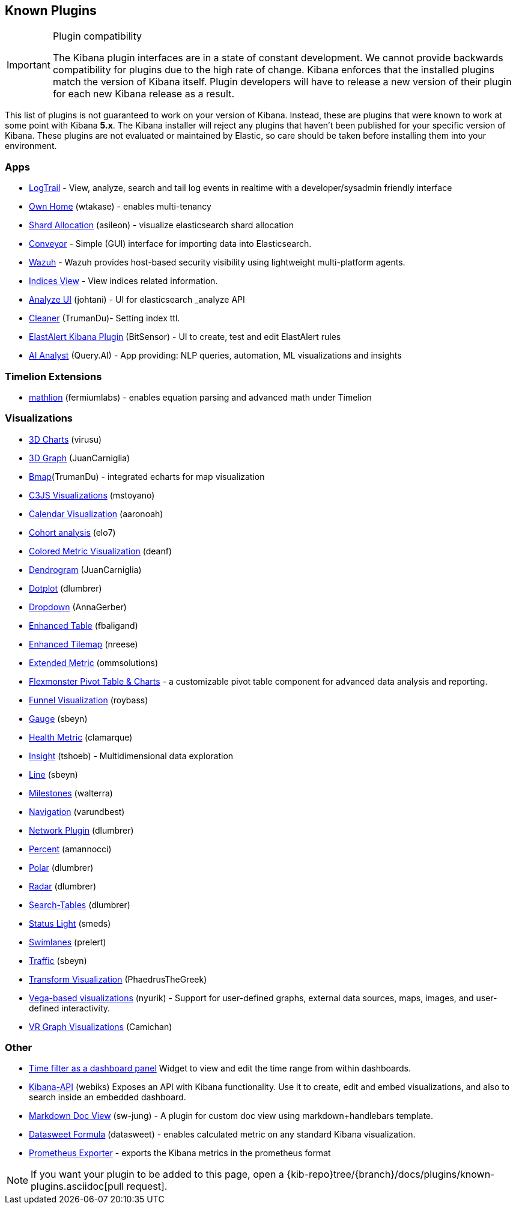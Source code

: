 [[known-plugins]]
== Known Plugins

[IMPORTANT]
.Plugin compatibility
==============================================
The Kibana plugin interfaces are in a state of constant development.  We cannot provide backwards compatibility for plugins due to the high rate of change.  Kibana enforces that the installed plugins match the version of Kibana itself.  Plugin developers will have to release a new version of their plugin for each new Kibana release as a result.
==============================================

This list of plugins is not guaranteed to work on your version of Kibana. Instead, these are plugins that were known to work at some point with Kibana *5.x*. The Kibana installer will reject any plugins that haven't been published for your specific version of Kibana. These plugins are not evaluated or maintained by Elastic, so care should be taken before installing them into your environment.

[float]
=== Apps
* https://github.com/sivasamyk/logtrail[LogTrail] - View, analyze, search and tail log events in realtime with a developer/sysadmin friendly interface
* https://github.com/wtakase/kibana-own-home[Own Home] (wtakase) - enables multi-tenancy
* https://github.com/asileon/kibana_shard_allocation[Shard Allocation] (asileon) - visualize elasticsearch shard allocation
* https://github.com/samtecspg/conveyor[Conveyor] - Simple (GUI) interface for importing data into Elasticsearch.
* https://github.com/wazuh/wazuh-kibana-app[Wazuh] - Wazuh provides host-based security visibility using lightweight multi-platform agents.
* https://github.com/TrumanDu/indices_view[Indices View] - View indices related information.
* https://github.com/johtani/analyze-api-ui-plugin[Analyze UI] (johtani) - UI for elasticsearch _analyze API
* https://github.com/TrumanDu/cleaner[Cleaner] (TrumanDu)- Setting index ttl.
* https://github.com/bitsensor/elastalert-kibana-plugin[ElastAlert Kibana Plugin] (BitSensor) - UI to create, test and edit ElastAlert rules
* https://github.com/query-ai/queryai-kibana-plugin[AI Analyst] (Query.AI) - App providing: NLP queries, automation, ML visualizations and insights

[float]
=== Timelion Extensions
* https://github.com/fermiumlabs/mathlion[mathlion] (fermiumlabs) - enables equation parsing and advanced math under Timelion

[float]
=== Visualizations
* https://github.com/virusu/3D_kibana_charts_vis[3D Charts] (virusu)
* https://github.com/JuanCarniglia/area3d_vis[3D Graph] (JuanCarniglia)
* https://github.com/TrumanDu/bmap[Bmap](TrumanDu) - integrated echarts for map visualization
* https://github.com/mstoyano/kbn_c3js_vis[C3JS Visualizations] (mstoyano)
* https://github.com/aaronoah/kibana_calendar_vis[Calendar Visualization] (aaronoah)
* https://github.com/elo7/cohort[Cohort analysis] (elo7)
* https://github.com/DeanF/health_metric_vis[Colored Metric Visualization] (deanf)
* https://github.com/JuanCarniglia/dendrogram_vis[Dendrogram] (JuanCarniglia)
* https://github.com/dlumbrer/kbn_dotplot[Dotplot] (dlumbrer)
* https://github.com/AnnaGerber/kibana_dropdown[Dropdown] (AnnaGerber)
* https://github.com/fbaligand/kibana-enhanced-table[Enhanced Table] (fbaligand)
* https://github.com/nreese/enhanced_tilemap[Enhanced Tilemap] (nreese)
* https://github.com/ommsolutions/kibana_ext_metrics_vis[Extended Metric] (ommsolutions)
* https://github.com/flexmonster/pivot-kibana[Flexmonster Pivot Table & Charts] - a customizable pivot table component for advanced data analysis and reporting.
* https://github.com/outbrain/ob-kb-funnel[Funnel Visualization] (roybass)
* https://github.com/sbeyn/kibana-plugin-gauge-sg[Gauge] (sbeyn)
* https://github.com/clamarque/Kibana_health_metric_vis[Health Metric] (clamarque)
* https://github.com/tshoeb/Insight[Insight] (tshoeb) - Multidimensional data exploration
* https://github.com/sbeyn/kibana-plugin-line-sg[Line] (sbeyn)
* https://github.com/walterra/kibana-milestones-vis[Milestones] (walterra)
* https://github.com/varundbest/navigation[Navigation] (varundbest)
* https://github.com/dlumbrer/kbn_network[Network Plugin] (dlumbrer)
* https://github.com/amannocci/kibana-plugin-metric-percent[Percent] (amannocci)
* https://github.com/dlumbrer/kbn_polar[Polar] (dlumbrer)
* https://github.com/dlumbrer/kbn_radar[Radar] (dlumbrer)
* https://github.com/dlumbrer/kbn_searchtables[Search-Tables] (dlumbrer)
* https://github.com/Smeds/status_light_visualization[Status Light] (smeds)
* https://github.com/prelert/kibana-swimlane-vis[Swimlanes] (prelert)
* https://github.com/sbeyn/kibana-plugin-traffic-sg[Traffic] (sbeyn)
* https://github.com/PhaedrusTheGreek/transform_vis[Transform Visualization] (PhaedrusTheGreek)
* https://github.com/nyurik/kibana-vega-vis[Vega-based visualizations] (nyurik) - Support for user-defined graphs, external data sources, maps, images, and user-defined interactivity.
* https://github.com/Camichan/kbn_aframe[VR Graph Visualizations] (Camichan)

[float]
=== Other
* https://github.com/nreese/kibana-time-plugin[Time filter as a dashboard panel] Widget to view and edit the time range from within dashboards.

* https://github.com/Webiks/kibana-API.git[Kibana-API] (webiks) Exposes an API with Kibana functionality.
Use it to create, edit and embed visualizations, and also to search inside an embedded dashboard.

* https://github.com/sw-jung/kibana_markdown_doc_view[Markdown Doc View] (sw-jung) - A plugin for custom doc view using markdown+handlebars template.
* https://github.com/datasweet-fr/kibana-datasweet-formula[Datasweet Formula] (datasweet) - enables calculated metric on any standard Kibana visualization.
* https://github.com/pjhampton/kibana-prometheus-exporter[Prometheus Exporter] - exports the Kibana metrics in the prometheus format

NOTE: If you want your plugin to be added to this page, open a {kib-repo}tree/{branch}/docs/plugins/known-plugins.asciidoc[pull request].
